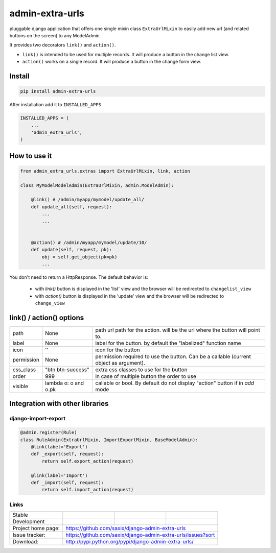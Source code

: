 admin-extra-urls
================


pluggable django application that offers one single mixin class ``ExtraUrlMixin``
to easily add new url (and related buttons on the screen) to any ModelAdmin.

It provides two decorators ``link()`` and ``action()``.

- ``link()`` is intended to be used for multiple records. It will produce a button in the change list view.

- ``action()`` works on a single record. It will produce a button in the change form view.



Install
-------

.. code-block:: python

    pip install admin-extra-urls


After installation add it to ``INSTALLED_APPS``

.. code-block:: python


   INSTALLED_APPS = (
       ...
       'admin_extra_urls',
   )

How to use it
-------------

.. code-block:: python

    from admin_extra_urls.extras import ExtraUrlMixin, link, action

    class MyModelModelAdmin(ExtraUrlMixin, admin.ModelAdmin):

        @link() # /admin/myapp/mymodel/update_all/
        def update_all(self, request):
            ...
            ...


        @action() # /admin/myapp/mymodel/update/10/
        def update(self, request, pk):
            obj = self.get_object(pk=pk)
            ...

You don't need to return a HttpResponse. The default behavior is:

    - with `link()` button is displayed in the 'list' view and the browser will be redirected to ``changelist_view``

    - with `action()`  button is displayed in the 'update' view and the browser will be redirected to ``change_view``


link() / action() options
-------------------------

+------------+----------------------+----------------------------------------------------------------------------------------+
| path       | None                 | path url path for the action. will be the url where the button will point to.          |
+------------+----------------------+----------------------------------------------------------------------------------------+
| label      | None                 | label for the button. by default the "labelized" function name                         |
+------------+----------------------+----------------------------------------------------------------------------------------+
| icon       | ''                   | icon for the button                                                                    |
+------------+----------------------+----------------------------------------------------------------------------------------+
| permission | None                 | permission required to use the button. Can be a callable (current object as argument). |
+------------+----------------------+----------------------------------------------------------------------------------------+
| css_class  | "btn btn-success"    | extra css classes to use for the button                                                |
+------------+----------------------+----------------------------------------------------------------------------------------+
| order      | 999                  | in case of multiple button the order to use                                            |
+------------+----------------------+----------------------------------------------------------------------------------------+
| visible    | lambda o: o and o.pk | callable or bool. By default do not display "action" button if in `add` mode           |
+------------+----------------------+----------------------------------------------------------------------------------------+



Integration with other libraries
--------------------------------

django-import-export
~~~~~~~~~~~~~~~~~~~~

.. code-block:: python

    @admin.register(Rule)
    class RuleAdmin(ExtraUrlMixin, ImportExportMixin, BaseModelAdmin):
        @link(label='Export')
        def _export(self, request):
            return self.export_action(request)

        @link(label='Import')
        def _import(self, request):
            return self.import_action(request)


Links
~~~~~

+--------------------+----------------+--------------+-----------------------------+
| Stable             | |master-build| | |master-cov| |                             |
+--------------------+----------------+--------------+-----------------------------+
| Development        | |dev-build|    | |dev-cov|    |                             |
+--------------------+----------------+--------------+-----------------------------+
| Project home page: |https://github.com/saxix/django-admin-extra-urls             |
+--------------------+---------------+---------------------------------------------+
| Issue tracker:     |https://github.com/saxix/django-admin-extra-urls/issues?sort |
+--------------------+---------------+---------------------------------------------+
| Download:          |http://pypi.python.org/pypi/django-admin-extra-urls/         |
+--------------------+---------------+---------------------------------------------+


.. |master-build| image:: https://secure.travis-ci.org/saxix/django-admin-extra-urls.png?branch=master
                    :target: http://travis-ci.org/saxix/django-admin-extra-urls/

.. |master-cov| image:: https://codecov.io/gh/saxix/django-admin-extra-urls/branch/master/graph/badge.svg
                    :target: https://codecov.io/gh/saxix/django-admin-extra-urls

.. |dev-build| image:: https://secure.travis-ci.org/saxix/django-admin-extra-urls.png?branch=develop
                  :target: http://travis-ci.org/saxix/django-admin-extra-urls/

.. |dev-cov| image:: https://codecov.io/gh/saxix/django-admin-extra-urls/branch/develop/graph/badge.svg
                    :target: https://codecov.io/gh/saxix/django-admin-extra-urls


.. |python| image:: https://img.shields.io/pypi/pyversions/admin-extra-urls.svg
    :target: https://pypi.python.org/pypi/admin-extra-urls/
    :alt: Supported Python versions

.. |pypi| image:: https://img.shields.io/pypi/v/admin-extra-urls.svg?label=version
    :target: https://pypi.python.org/pypi/admin-extra-urls/
    :alt: Latest Version

.. |license| image:: https://img.shields.io/pypi/l/admin-extra-urls.svg
    :target: https://pypi.python.org/pypi/admin-extra-urls/
    :alt: License

.. |travis| image:: https://travis-ci.org/saxix/django-admin-extra-urls.svg?branch=develop
    :target: https://travis-ci.org/saxix/django-admin-extra-urls

.. |django| image:: https://img.shields.io/badge/Django-1.8-orange.svg
    :target: http://djangoproject.com/
    :alt: Django 1.7, 1.8
